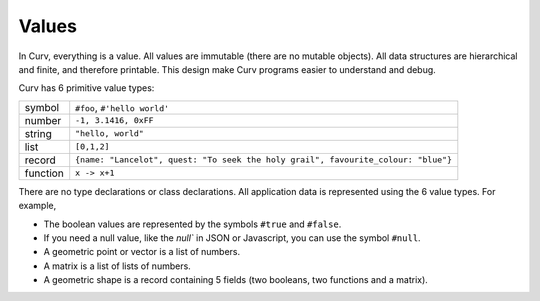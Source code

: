 Values
------
In Curv, everything is a value.
All values are immutable (there are no mutable objects).
All data structures are hierarchical and finite, and therefore printable.
This design make Curv programs easier to understand and debug.

Curv has 6 primitive value types:

==============     ============================================
symbol             ``#foo``, ``#'hello world'``
number             ``-1, 3.1416, 0xFF``
string             ``"hello, world"``
list               ``[0,1,2]``
record             ``{name: "Lancelot", quest: "To seek the holy grail", favourite_colour: "blue"}``
function           ``x -> x+1``
==============     ============================================

There are no type declarations or class declarations.
All application data is represented using the 6 value types.
For example,

* The boolean values are represented by the symbols ``#true`` and ``#false``.
* If you need a null value, like the `null`` in JSON or Javascript,
  you can use the symbol ``#null``.
* A geometric point or vector is a list of numbers.
* A matrix is a list of lists of numbers.
* A geometric shape is a record containing 5 fields
  (two booleans, two functions and a matrix).
